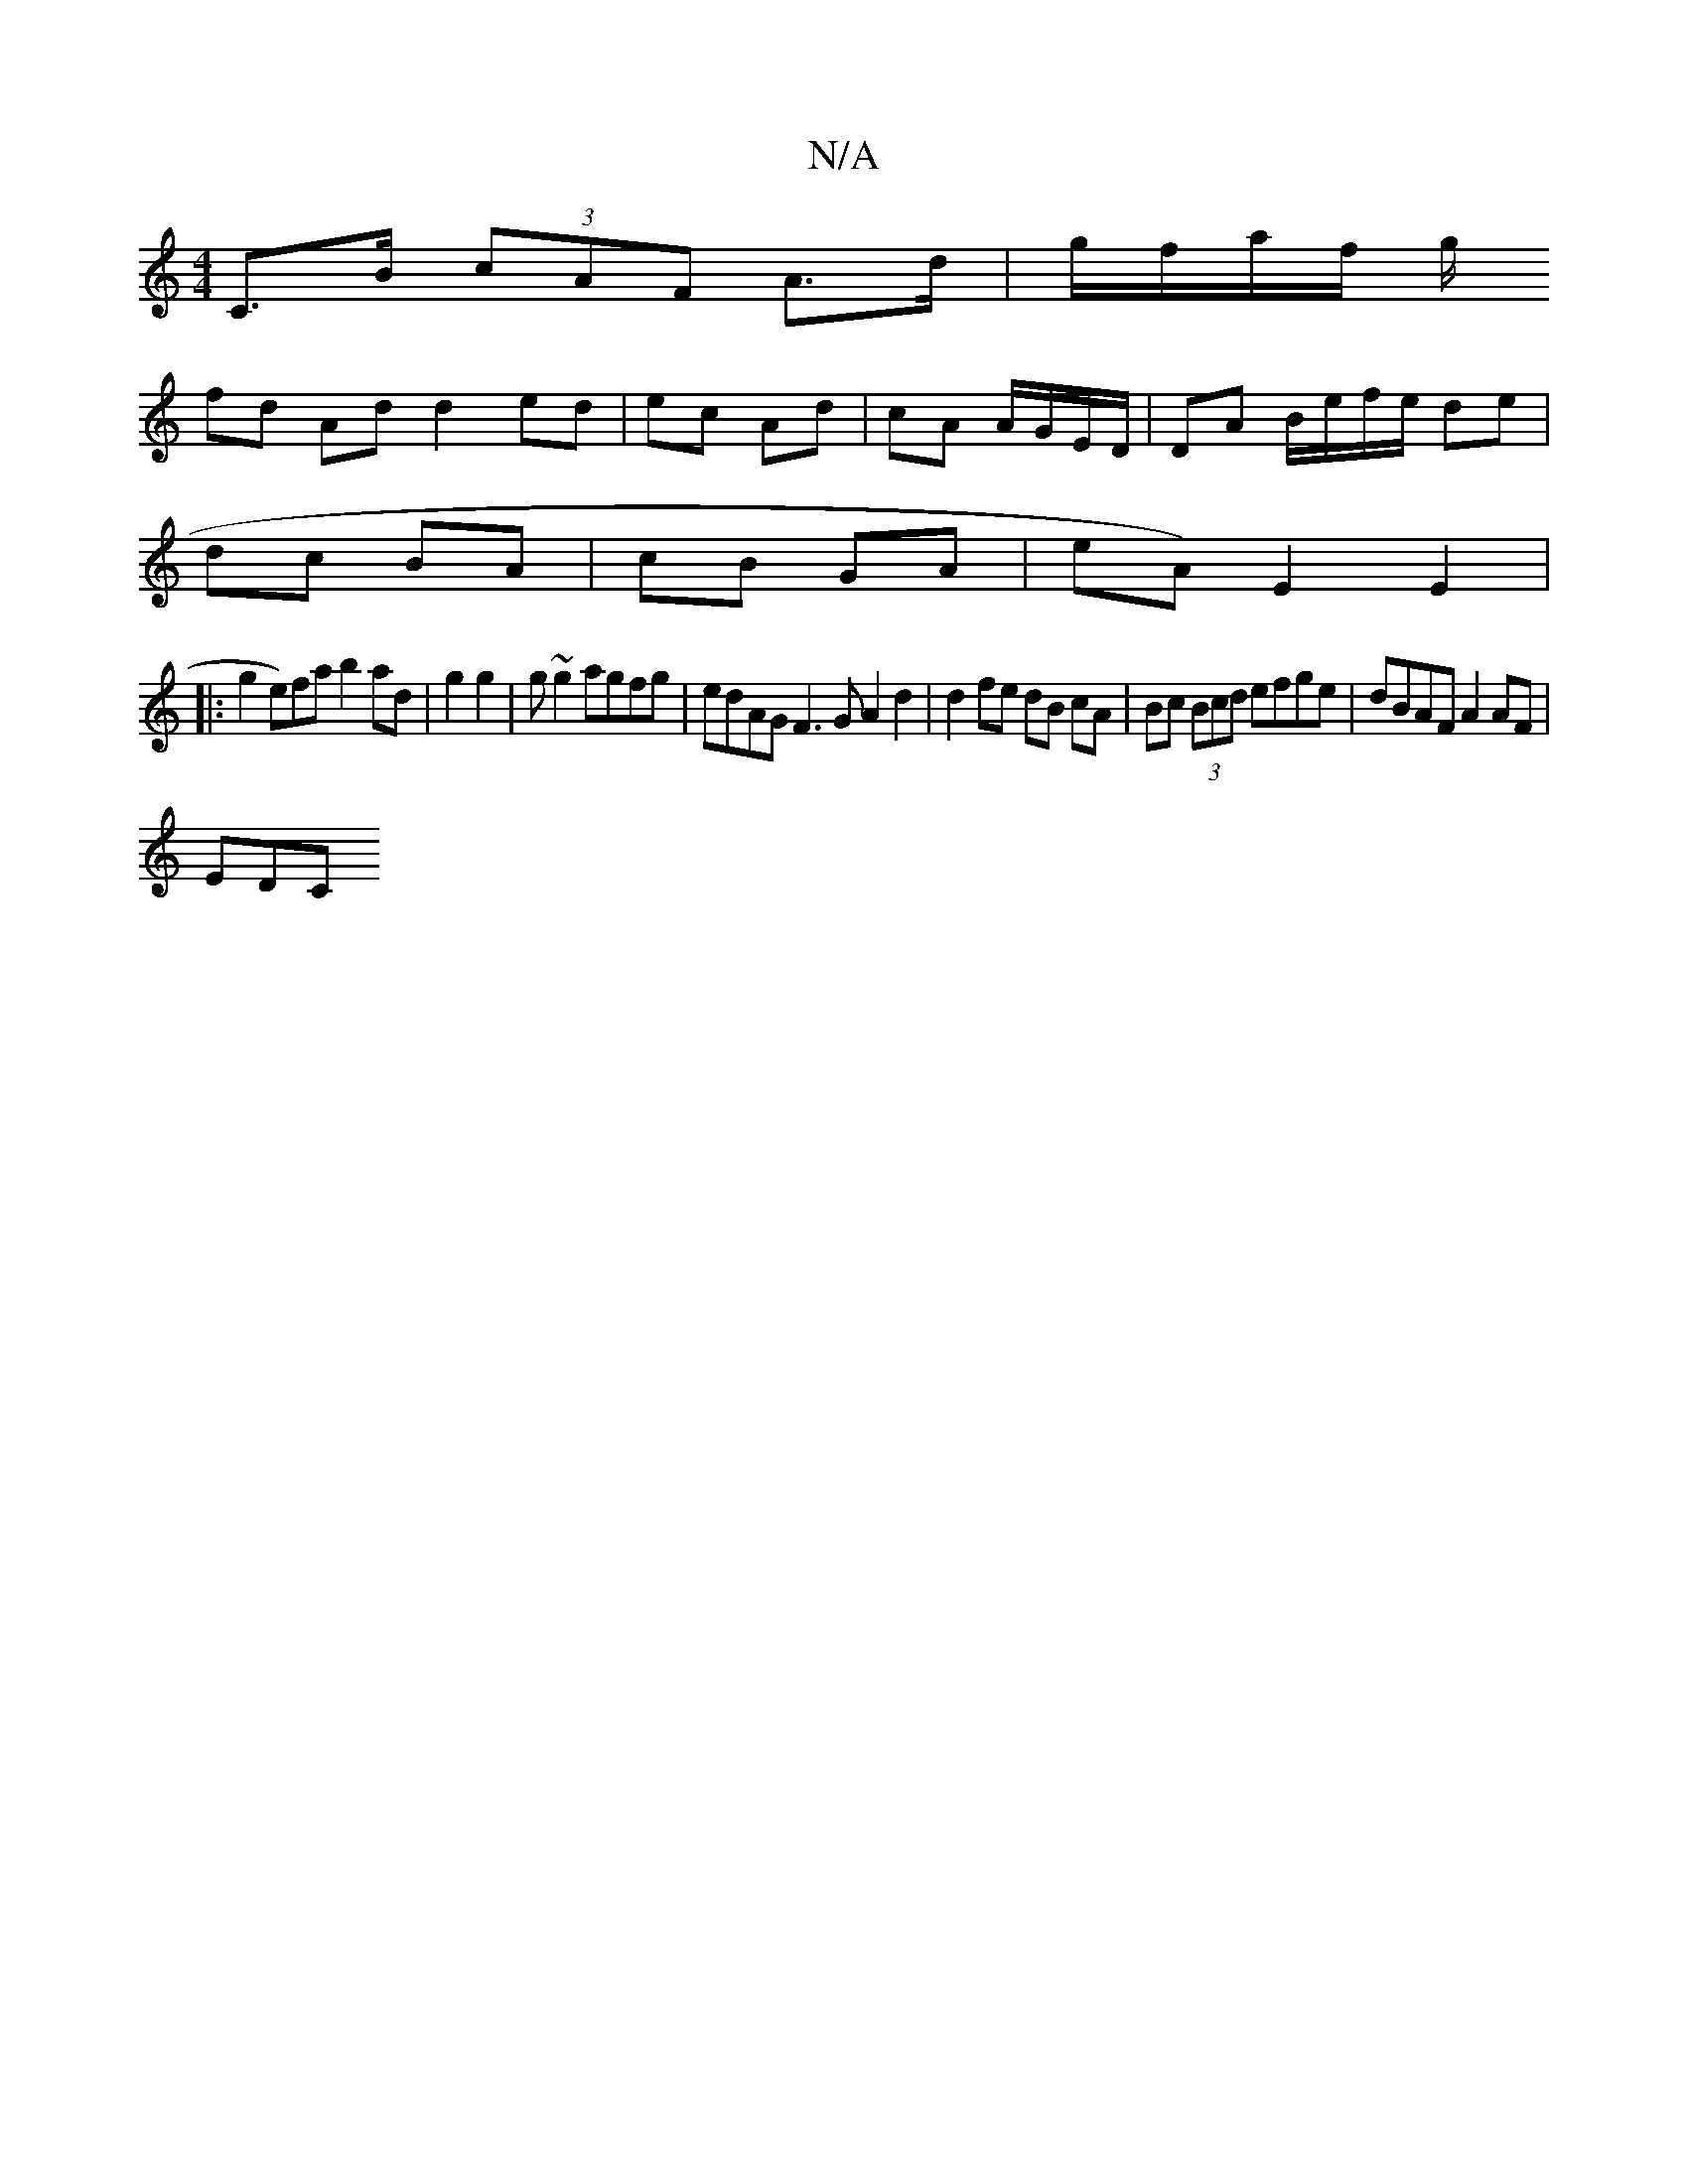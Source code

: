 X:1
T:N/A
M:4/4
R:N/A
K:Cmajor
 C>B (3cAF A>d | g/f/a/f/ g/ 
fd Ad d2 ed|ec Ad|cA A/G/E/D/ | DA B/e/f/e/ de |
dc BA | cB GA|eA) E2 E2|
|: g2 e)fa b2 ad|g2 g2|g~g2 agfg | edAG F3G A2 d2|d2 fe dB cA | Bc (3Bcd efge | dBAF A2 AF |
EDC